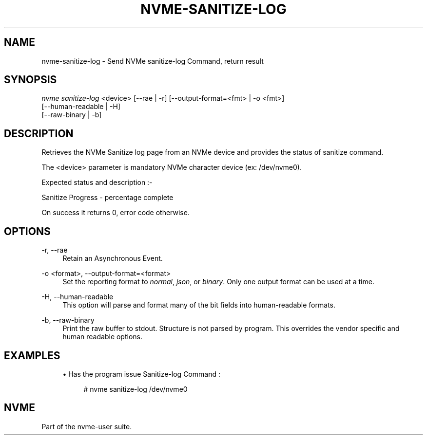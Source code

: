'\" t
.\"     Title: nvme-sanitize-log
.\"    Author: [FIXME: author] [see http://www.docbook.org/tdg5/en/html/author]
.\" Generator: DocBook XSL Stylesheets vsnapshot <http://docbook.sf.net/>
.\"      Date: 04/08/2022
.\"    Manual: NVMe Manual
.\"    Source: NVMe
.\"  Language: English
.\"
.TH "NVME\-SANITIZE\-LOG" "1" "04/08/2022" "NVMe" "NVMe Manual"
.\" -----------------------------------------------------------------
.\" * Define some portability stuff
.\" -----------------------------------------------------------------
.\" ~~~~~~~~~~~~~~~~~~~~~~~~~~~~~~~~~~~~~~~~~~~~~~~~~~~~~~~~~~~~~~~~~
.\" http://bugs.debian.org/507673
.\" http://lists.gnu.org/archive/html/groff/2009-02/msg00013.html
.\" ~~~~~~~~~~~~~~~~~~~~~~~~~~~~~~~~~~~~~~~~~~~~~~~~~~~~~~~~~~~~~~~~~
.ie \n(.g .ds Aq \(aq
.el       .ds Aq '
.\" -----------------------------------------------------------------
.\" * set default formatting
.\" -----------------------------------------------------------------
.\" disable hyphenation
.nh
.\" disable justification (adjust text to left margin only)
.ad l
.\" -----------------------------------------------------------------
.\" * MAIN CONTENT STARTS HERE *
.\" -----------------------------------------------------------------
.SH "NAME"
nvme-sanitize-log \- Send NVMe sanitize\-log Command, return result
.SH "SYNOPSIS"
.sp
.nf
\fInvme sanitize\-log\fR <device> [\-\-rae | \-r] [\-\-output\-format=<fmt> | \-o <fmt>]
                             [\-\-human\-readable | \-H]
                             [\-\-raw\-binary | \-b]
.fi
.SH "DESCRIPTION"
.sp
Retrieves the NVMe Sanitize log page from an NVMe device and provides the status of sanitize command\&.
.sp
The <device> parameter is mandatory NVMe character device (ex: /dev/nvme0)\&.
.sp
Expected status and description :\-
.TS
allbox tab(:);
ltB ltB.
T{
Status Code
T}:T{
Description
T}
.T&
lt lt
lt lt
lt lt
lt lt
lt lt.
T{
.sp
0x0000
T}:T{
.sp
NVM subsystem has never been sanitized\&.
T}
T{
.sp
0x0001
T}:T{
.sp
The most recent sanitize operation completed successfully\&.
T}
T{
.sp
0x0002
T}:T{
.sp
A sanitize operation is currently in progress\&.
T}
T{
.sp
0x0003
T}:T{
.sp
The most recent sanitize operation failed\&.
T}
T{
.sp
0x0100
T}:T{
.sp
Global Data Erased bit If set to 1 then non\-volatile storage in the NVM subsystem has not been written to: a) since being manufactured and the NVM subsystem has never been sanitized; or b) since the most recent successful sanitize operation\&. If cleared to 0, then non\-volatile storage in the NVM subsystem has been written to: a) since being manufactured and the NVM subsystem has never been sanitized; or b) since the most recent successful sanitize operation of the NVM subsystem\&.
T}
.TE
.sp 1
.sp
Sanitize Progress \- percentage complete
.sp
On success it returns 0, error code otherwise\&.
.SH "OPTIONS"
.PP
\-r, \-\-rae
.RS 4
Retain an Asynchronous Event\&.
.RE
.PP
\-o <format>, \-\-output\-format=<format>
.RS 4
Set the reporting format to
\fInormal\fR,
\fIjson\fR, or
\fIbinary\fR\&. Only one output format can be used at a time\&.
.RE
.PP
\-H, \-\-human\-readable
.RS 4
This option will parse and format many of the bit fields into human\-readable formats\&.
.RE
.PP
\-b, \-\-raw\-binary
.RS 4
Print the raw buffer to stdout\&. Structure is not parsed by program\&. This overrides the vendor specific and human readable options\&.
.RE
.SH "EXAMPLES"
.sp
.RS 4
.ie n \{\
\h'-04'\(bu\h'+03'\c
.\}
.el \{\
.sp -1
.IP \(bu 2.3
.\}
Has the program issue Sanitize\-log Command :
.sp
.if n \{\
.RS 4
.\}
.nf
# nvme sanitize\-log /dev/nvme0
.fi
.if n \{\
.RE
.\}
.RE
.SH "NVME"
.sp
Part of the nvme\-user suite\&.
